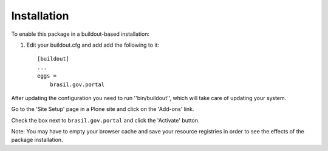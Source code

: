 Installation
------------

To enable this package in a buildout-based installation:

1. Edit your buildout.cfg and add add the following to it::

    [buildout]
    ...
    eggs =
        brasil.gov.portal

After updating the configuration you need to run ''bin/buildout'', which will
take care of updating your system.

Go to the 'Site Setup' page in a Plone site and click on the 'Add-ons' link.

Check the box next to ``brasil.gov.portal`` and click the 'Activate' button.

Note: You may have to empty your browser cache and save your resource
registries in order to see the effects of the package installation.
